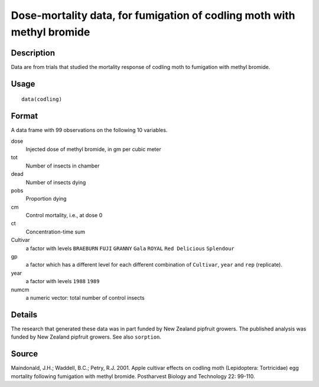 +--------------------------------------+--------------------------------------+
| codling                              |
| R Documentation                      |
+--------------------------------------+--------------------------------------+

Dose-mortality data, for fumigation of codling moth with methyl bromide
-----------------------------------------------------------------------

Description
~~~~~~~~~~~

Data are from trials that studied the mortality response of codling moth
to fumigation with methyl bromide.

Usage
~~~~~

::

    data(codling)

Format
~~~~~~

A data frame with 99 observations on the following 10 variables.

dose
    Injected dose of methyl bromide, in gm per cubic meter

tot
    Number of insects in chamber

dead
    Number of insects dying

pobs
    Proportion dying

cm
    Control mortality, i.e., at dose 0

ct
    Concentration-time sum

Cultivar
    a factor with levels ``BRAEBURN`` ``FUJI`` ``GRANNY`` ``Gala``
    ``ROYAL`` ``Red Delicious`` ``Splendour``

gp
    a factor which has a different level for each different combination
    of ``Cultivar``, ``year`` and ``rep`` (replicate).

year
    a factor with levels ``1988`` ``1989``

numcm
    a numeric vector: total number of control insects

Details
~~~~~~~

The research that generated these data was in part funded by New Zealand
pipfruit growers. The published analysis was funded by New Zealand
pipfruit growers. See also ``sorption``.

Source
~~~~~~

Maindonald, J.H.; Waddell, B.C.; Petry, R.J. 2001. Apple cultivar
effects on codling moth (Lepidoptera: Tortricidae) egg mortality
following fumigation with methyl bromide. Postharvest Biology and
Technology 22: 99-110.
